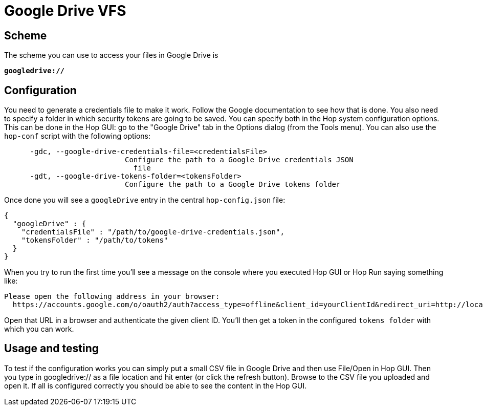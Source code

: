 ////
Licensed to the Apache Software Foundation (ASF) under one
or more contributor license agreements.  See the NOTICE file
distributed with this work for additional information
regarding copyright ownership.  The ASF licenses this file
to you under the Apache License, Version 2.0 (the
"License"); you may not use this file except in compliance
with the License.  You may obtain a copy of the License at
  http://www.apache.org/licenses/LICENSE-2.0
Unless required by applicable law or agreed to in writing,
software distributed under the License is distributed on an
"AS IS" BASIS, WITHOUT WARRANTIES OR CONDITIONS OF ANY
KIND, either express or implied.  See the License for the
specific language governing permissions and limitations
under the License.
////

:documentationPath: /vfs/
:language: en_US
:description: Apache Hop supports reading from and writing to Google Drive from almost anywhere in the platform through Apache VFS

= Google Drive VFS

== Scheme

The scheme you can use to access your files in Google Drive is

`**googledrive://**`

== Configuration

You need to generate a credentials file to make it work.
Follow the Google documentation to see how that is done.
You also need to specify a folder in which security tokens are going to be saved.
You can specify both in the Hop system configuration options.
This can be done in the Hop GUI: go to the "Google Drive" tab in the Options dialog (from the Tools menu).
You can also use the `hop-conf` script with the following options:

[source,shell script]
----
      -gdc, --google-drive-credentials-file=<credentialsFile>
                            Configure the path to a Google Drive credentials JSON
                              file
      -gdt, --google-drive-tokens-folder=<tokensFolder>
                            Configure the path to a Google Drive tokens folder
----

Once done you will see a `googleDrive` entry in the central `hop-config.json` file:

[source,json]
----
{
  "googleDrive" : {
    "credentialsFile" : "/path/to/google-drive-credentials.json",
    "tokensFolder" : "/path/to/tokens"
  }
}
----

When you try to run the first time you'll see a message on the console where you executed Hop GUI or Hop Run saying something like:

[source]
----
Please open the following address in your browser:
  https://accounts.google.com/o/oauth2/auth?access_type=offline&client_id=yourClientId&redirect_uri=http://localhost:8888/Callback&response_type=code&scope=https://www.googleapis.com/auth/drive
----

Open that URL in a browser and authenticate the given client ID.
You'll then get a token in the configured `tokens folder` with which you can work.

== Usage and testing

To test if the configuration works you can simply put a small CSV file in Google Drive and then use File/Open in Hop GUI.
Then you type in googledrive:// as a file location and hit enter (or click the refresh button).
Browse to the CSV file you uploaded and open it.
If all is configured correctly you should be able to see the content in the Hop GUI.



